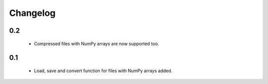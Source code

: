 Changelog
=========

0.2
---
    * Compressed files with NumPy arrays are now supported too.

0.1
---
    * Load, save and convert function for files with NumPy arrays added.

